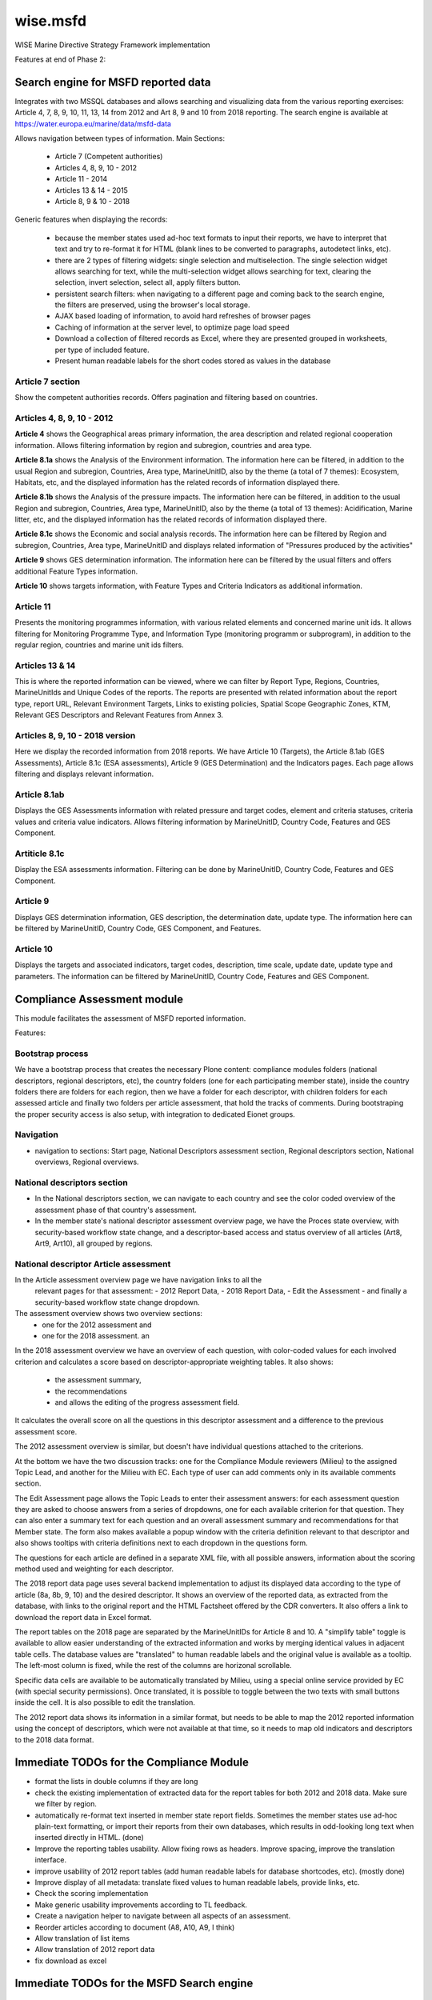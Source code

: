 =========
wise.msfd
=========

WISE Marine Directive Strategy Framework implementation

Features at end of Phase 2:

Search engine for MSFD reported data
------------------------------------

Integrates with two MSSQL databases and allows searching and visualizing data
from the various reporting exercises: Article 4, 7, 8, 9, 10, 11, 13, 14 from
2012 and Art 8, 9 and 10 from 2018 reporting. The search engine is available
at https://water.europa.eu/marine/data/msfd-data

Allows navigation between types of information. Main Sections:

  - Article 7 (Competent authorities)
  - Articles 4, 8, 9, 10 - 2012
  - Article 11 - 2014
  - Articles 13 & 14 - 2015
  - Article 8, 9 & 10 - 2018

Generic features when displaying the records:

  - because the member states used ad-hoc text formats to input their reports,
    we have to interpret that text and try to re-format it for HTML (blank
    lines to be converted to paragraphs, autodetect links, etc).
  - there are 2 types of filtering widgets: single selection and
    multiselection. The single selection widget allows searching for text,
    while the multi-selection widget allows searching for text, clearing the
    selection, invert selection, select all, apply filters button.
  - persistent search filters: when navigating to a different page and coming
    back to the search engine, the filters are preserved, using the browser's
    local storage.
  - AJAX based loading of information, to avoid hard refreshes of browser pages
  - Caching of information at the server level, to optimize page load speed
  - Download a collection of filtered records as Excel, where they are
    presented grouped in worksheets, per type of included feature.
  - Present human readable labels for the short codes stored as values in the
    database

Article 7 section
~~~~~~~~~~~~~~~~~

Show the competent authorities records. Offers pagination and filtering based
on countries.

Articles 4, 8, 9, 10 - 2012
~~~~~~~~~~~~~~~~~~~~~~~~~~~

**Article 4** shows the Geographical areas primary information, the area
description and related regional cooperation information. Allows filtering
information by region and subregion, countries and area type.

**Article 8.1a** shows the Analysis of the Environment information. The
information here can be filtered, in addition to the usual Region and
subregion, Countries, Area type, MarineUnitID, also by the theme (a total of 7
themes): Ecosystem, Habitats, etc, and the displayed information has the
related records of information displayed there.

**Article 8.1b** shows the Analysis of the pressure impacts. The information
here can be filtered, in addition to the usual Region and subregion, Countries,
Area type, MarineUnitID, also by the theme (a total of 13 themes):
Acidification, Marine litter, etc, and the displayed information has the
related records of information displayed there.

**Article 8.1c** shows the Economic and social analysis records. The
information here can be filtered by Region and subregion, Countries,
Area type, MarineUnitID and displays related information of "Pressures produced
by the activities"

**Article 9** shows GES determination information. The information here can be
filtered by the usual filters and offers additional Feature Types information.

**Article 10** shows targets information, with Feature Types and Criteria
Indicators as additional information.

Article 11
~~~~~~~~~~
Presents the monitoring programmes information, with various related elements
and concerned marine unit ids. It allows filtering for Monitoring Programme
Type, and Information Type (monitoring programm or subprogram), in addition to
the regular region, countries and marine unit ids filters.

Articles 13 & 14
~~~~~~~~~~~~~~~~
This is where the reported information can be viewed, where we can filter by
Report Type, Regions, Countries, MarineUnitIds and Unique Codes of the reports.
The reports are presented with related information about the report type,
report URL, Relevant Environment Targets, Links to existing policies, Spatial
Scope Geographic Zones, KTM, Relevant GES Descriptors and Relevant Features
from Annex 3.

Articles 8, 9, 10 - 2018 version
~~~~~~~~~~~~~~~~~~~~~~~~~~~~~~~~

Here we display the recorded information from 2018 reports. We have Article 10 (Targets), the Article 8.1ab (GES Assessments), Article 8.1c (ESA assessments), Article 9 (GES Determination) and the Indicators pages. Each page allows filtering and displays relevant information.

Article 8.1ab
~~~~~~~~~~~~~
Displays the GES Assessments information with related pressure and target codes, element and criteria statuses, criteria values and criteria value indicators. Allows filtering information by MarineUnitID, Country Code, Features and GES Component.

Artiticle 8.1c
~~~~~~~~~~~~~~
Display the ESA assessments information. Filtering can be done by MarineUnitID, Country Code, Features and GES Component.

Article 9
~~~~~~~~~
Displays GES determination information, GES description, the determination date, update type. The information here can be filtered by MarineUnitID, Country Code, GES Component, and Features.

Article 10
~~~~~~~~~~
Displays the targets and associated indicators, target codes, description, time scale, update date, update type and parameters. The information can be filtered by MarineUnitID, Country Code, Features and GES Component.


Compliance Assessment module
----------------------------

This module facilitates the assessment of MSFD reported information.

Features:

Bootstrap process
~~~~~~~~~~~~~~~~~
We have a bootstrap process that creates the necessary Plone content:
compliance modules folders (national descriptors, regional descriptors, etc),
the country folders (one for each participating member state), inside the
country folders there are folders for each region, then we have a folder for
each descriptor, with children folders for each assessed article and finally
two folders per article assessment, that hold the tracks of comments. During
bootstraping the proper security access is also setup, with integration to
dedicated Eionet groups.

Navigation
~~~~~~~~~~
- navigation to sections: Start page, National Descriptors assessment section,
  Regional descriptors section, National overviews, Regional overviews.


National descriptors section
~~~~~~~~~~~~~~~~~~~~~~~~~~~~
- In the National descriptors section, we can navigate to each country and see
  the color coded overview of the assessment phase of that country's assessment.

- In the member state's national descriptor assessment overview page, we have
  the Proces state overview, with security-based workflow state change, and
  a descriptor-based access and status overview of all articles (Art8, Art9,
  Art10), all grouped by regions.

National descriptor Article assessment
~~~~~~~~~~~~~~~~~~~~~~~~~~~~~~~~~~~~~~
In the Article assessment overview page we have navigation links to all the
  relevant pages for that assessment:
  - 2012 Report Data,
  - 2018 Report Data,
  - Edit the Assessment
  - and finally a security-based workflow state change dropdown.

The assessment overview shows two overview sections:
  - one for the 2012 assessment and
  - one for the 2018 assessment. an

In the 2018 assessment overview we have an overview of each question, with
color-coded values for each involved criterion and calculates a score based on
descriptor-appropriate weighting tables. It also shows:
  - the assessment summary,
  - the recommendations
  - and allows the editing of the progress assessment field.

It calculates the overall score on all the questions in this descriptor
assessment and a difference to the previous assessment score.

The 2012 assessment overview is similar, but doesn't have individual questions
attached to the criterions.

At the bottom we have the two discussion tracks: one for the Compliance Module
reviewers (Milieu) to the assigned Topic Lead, and another for the Milieu with
EC. Each type of user can add comments only in its available comments section.

The Edit Assessment page allows the Topic Leads to enter their assessment
answers: for each assessment question they are asked to choose answers from
a series of dropdowns, one for each available criterion for that question. They
can also enter a summary text for each question and an overall assessment
summary and recommendations for that Member state. The form also makes
available a popup window with the criteria definition relevant to that
descriptor and also shows tooltips with criteria definitions next to each
dropdown in the questions form.

The questions for each article are defined in a separate XML file, with all
possible answers, information about the scoring method used and weighting for
each descriptor.

The 2018 report data page uses several backend implementation to adjust its
displayed data according to the type of article (8a, 8b, 9, 10) and the desired
descriptor. It shows an overview of the reported data, as extracted from the
database, with links to the original report and the HTML Factsheet offered by
the CDR converters. It also offers a link to download the report data in Excel
format.

The report tables on the 2018 page are separated by the MarineUnitIDs for
Article 8 and 10. A "simplify table" toggle is available to allow easier
understanding of the extracted information and works by merging identical
values in adjacent table cells. The database values are "translated" to human
readable labels and the original value is available as a tooltip. The left-most
column is fixed, while the rest of the columns are horizonal scrollable.

Specific data cells are available to be automatically translated by Milieu,
using a special online service provided by EC (with special security
permissions). Once translated, it is possible to toggle between the two texts
with small buttons inside the cell. It is also possible to edit the
translation.

The 2012 report data shows its information in a similar format, but needs to be
able to map the 2012 reported information using the concept of descriptors,
which were not available at that time, so it needs to map old indicators and
descriptors to the 2018 data format.

Immediate TODOs for the Compliance Module
-----------------------------------------

- format the lists in double columns if they are long
- check the existing implementation of extracted data for the report tables for
  both 2012 and 2018 data. Make sure we filter by region.
- automatically re-format text inserted in member state report fields.
  Sometimes the member states use ad-hoc plain-text formatting, or import their
  reports from their own databases, which results in odd-looking long text when
  inserted directly in HTML. (done)
- Improve the reporting tables usability. Allow fixing rows as headers. Improve
  spacing, improve the translation interface.
- improve usability of 2012 report tables (add human readable labels for
  database shortcodes, etc). (mostly done)
- Improve display of all metadata: translate fixed values to human readable
  labels, provide links, etc.
- Check the scoring implementation
- Make generic usability improvements according to TL feedback.
- Create a navigation helper to navigate between all aspects of an assessment.
- Reorder articles according to document (A8, A10, A9, I think)
- Allow translation of list items
- Allow translation of 2012 report data
- fix download as excel

Immediate TODOs for the MSFD Search engine
------------------------------------------
- Adjust the 2018 implementation of Article 8, 9, 10. They were created on test
  data, never tested on real data.
- Use human readable labels instead of database shortcodes, where possible.
- Split the information from Article 4 into a new section
- Use the translations created in the Compliance module
- Review correctness of displayed information in both 2012 and 2018 modules

Long-term TODO for the Compliance module
----------------------------------------
- Implement needed PDF reports. We don't have a template and we don't know what
  they'll contain.
- Implement additional Articles for the National Descriptors module. Article
  11, 13, 14, 18 could be needed. They'll need report data tables and question
  definitions.
- Implement the Regional Descriptors compliance module. It will probably be
  similar to the National Descriptors compliance module. Main components that
  need to be implemented:

  - bootstrapping and content types (partially implemented)
  - overview pages
  - data report tables (partially implemented)
  - assessment forms, with question definitions

- Implement the National Summary section. It's not clear if this section needs
  forms, but it needs to aggregate report data in 2 versions: 2012 and 2018.
- Implement the Regional Summary section. It's not clear if this section needs
  forms, but it needs to aggregate report data in 2 versions: 2012 and 2018.
